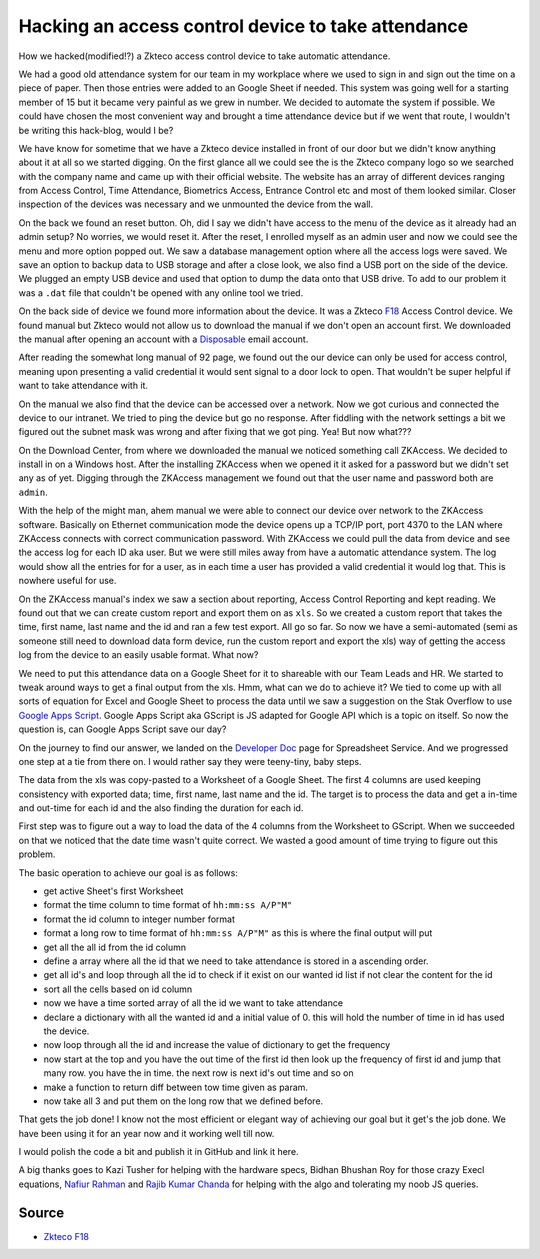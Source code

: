 Hacking an access control device to take attendance
===================================================
How we hacked(modified!?) a Zkteco access control device to take automatic attendance.


We had a good old attendance system for our team in my workplace where we used to sign in and sign out the time on a piece of paper. Then those entries were added to an Google Sheet if needed. This system was going well for a starting member of 15 but it became very painful as we grew in number. We decided to automate the system if possible. We could have chosen the most convenient way and brought a time attendance device but if we went that route, I wouldn't be writing this hack-blog, would I be?

.. ::image:: ../source/media/zkteco_f18_back.jpg

We have know for sometime that we have a Zkteco device installed in front of our door but we didn't know anything about it at all so we started digging. On the first glance all we could see the is the Zkteco company logo so we searched with the company name and came up with their official website. The website has an array of different devices ranging from Access Control, Time Attendance, Biometrics Access, Entrance Control etc and most of them looked similar. Closer inspection of the devices was necessary and we unmounted the device from the wall.

On the back we found an reset button. Oh, did I say we didn't have access to the menu of the device as it already had an admin setup? No worries, we would reset it. After the reset, I enrolled myself as an admin user and now we could see the menu and more option popped out. We saw a database management option where all the access logs were saved. We save an option to backup data to USB storage and after a close look, we also find a USB port on the side of the device. We plugged an empty USB device and used that option to dump the data onto that USB drive. To add to our problem it was a ``.dat`` file that couldn't be opened with any online tool we tried.

On the back side of device we found more information about the device. It was a Zkteco `F18 <https://www.zkteco.com/en/product_detail/F18.html>`_ Access Control device. We found manual but Zkteco would not allow us to download the manual if we don't open an account first. We downloaded the manual after opening an account with a `Disposable <https://temp-mail.org/>`_ email account.

After reading the somewhat long manual of 92 page, we found out the our device can only be used for access control, meaning upon presenting a valid credential it would sent signal to a door lock to open. That wouldn't be super helpful if want to take attendance with it.

On the manual we also find that the device can be accessed over a network. Now we got curious and connected the device to our intranet. We tried to ping the device but go no response. After fiddling with the network settings a bit we figured out the subnet mask was wrong and after fixing that we got ping. Yea! But now what???

On the Download Center, from where we downloaded the manual we noticed something call ZKAccess. We decided to install in on a Windows host. After the installing ZKAccess when we opened it it asked for a password but we didn't set any as of yet. Digging through the ZKAccess management we found out that the user name and password both are ``admin``. 

With the help of the might man, ahem manual we were able to connect our device over network to the ZKAccess software. Basically on Ethernet communication mode the device opens up a TCP/IP port, port 4370 to the LAN where ZKAccess connects with correct communication password. With ZKAccess we could pull the data from device and see the access log for each ID aka user. But we were still miles away from have a automatic attendance system. The log would show all the entries for for a user, as in each time a user has provided a valid credential it would log that. This is nowhere useful for use.

On the ZKAccess manual's index we saw a section about reporting, Access Control Reporting and kept reading. We found out that we can create custom report and export them on as ``xls``. So we created a custom report that takes the time, first name, last name and the id and ran a few test export. All go so far. So now we have a semi-automated (semi as someone still need to download data form device, run the custom report and export the xls) way of getting the access log from the device to an easily usable format. What now? 

We need to put this attendance data on a Google Sheet for it to shareable with our Team Leads and HR. We started to tweak around ways to get a final output from the xls. Hmm, what can we do to achieve it? We tied to come up with all sorts of equation for Excel and Google Sheet to process the data until we saw a suggestion on the Stak Overflow to use `Google Apps Script <https://script.google.com>`_. Google Apps Script aka GScript is JS adapted for Google API which is a topic on itself. So now the question is, can Google Apps Script save our day?

On the journey to find our answer, we landed on the `Developer Doc <https://developers.google.com/apps-script/reference/spreadsheet/>`_ page for Spreadsheet Service. And we progressed one step at a tie from there on. I would rather say they were teeny-tiny, baby steps.

The data from the xls was copy-pasted to a Worksheet of a Google Sheet. The first 4 columns are used keeping consistency with exported data; time, first name, last name and the id. The target is to process the data and get a in-time and out-time for each id and the also finding the duration for each id. 

First step was to figure out a way to load the data of the 4 columns from the Worksheet to GScript. When we succeeded on that we noticed that the date time wasn't quite correct. We wasted a good amount of time trying to figure out this problem. 

The basic operation to achieve our goal is as follows:

- get active Sheet's first Worksheet
- format the time column to time format of ``hh:mm:ss A/P"M"``
- format the id column to integer number format 
- format a long row to time format of ``hh:mm:ss A/P"M"`` as this is where the final output will put
- get all the all id from the id column
- define a array where all the id that we need to take attendance is stored in a ascending order.
- get all id's and loop through all the id to check if it exist on our wanted id list if not clear the content for the id
- sort all the cells based on id column
- now we have a time sorted array of all the id we want to take attendance
- declare a dictionary with all the wanted id and a initial value of 0. this will hold the number of time in id has used the device.
- now loop through all the id and increase the value of dictionary to get the frequency
- now start at the top and you have the out time of the first id then look up the frequency of first id and jump that many row. you have the in time. the next row is next id's out time and so on
- make a function to return diff between tow time given as param. 
- now take all 3 and put them on the long row that we defined before.

That gets the job done! I know not the most efficient or elegant way of achieving our goal but it get's the job done. We have been using it for an year now and it working well till now.

I would polish the code a bit and publish it in GitHub and link it here.

A big thanks goes to Kazi Tusher for helping with the hardware specs, Bidhan Bhushan Roy for those crazy Execl equations, `Nafiur Rahman <https://github.com/nr072>`_ and `Rajib Kumar Chanda <https://github.com/RajibChanda>`_ for helping with the algo and tolerating my noob JS queries.



Source
------
- `Zkteco F18 <https://www.zkteco.com/en/product_detail/F18.html>`_
